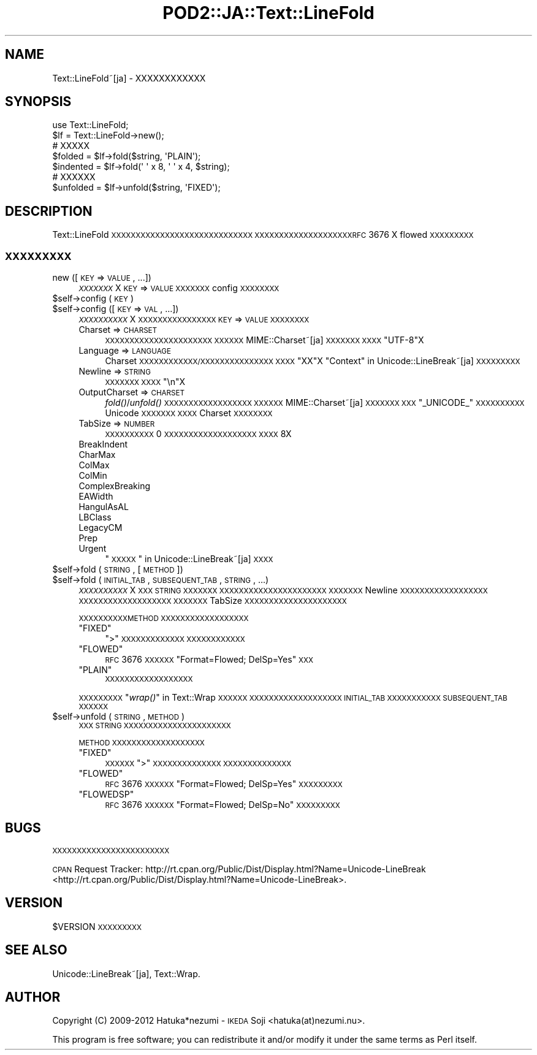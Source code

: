 .\" Automatically generated by Pod::Man 2.23 (Pod::Simple 3.35)
.\"
.\" Standard preamble:
.\" ========================================================================
.de Sp \" Vertical space (when we can't use .PP)
.if t .sp .5v
.if n .sp
..
.de Vb \" Begin verbatim text
.ft CW
.nf
.ne \\$1
..
.de Ve \" End verbatim text
.ft R
.fi
..
.\" Set up some character translations and predefined strings.  \*(-- will
.\" give an unbreakable dash, \*(PI will give pi, \*(L" will give a left
.\" double quote, and \*(R" will give a right double quote.  \*(C+ will
.\" give a nicer C++.  Capital omega is used to do unbreakable dashes and
.\" therefore won't be available.  \*(C` and \*(C' expand to `' in nroff,
.\" nothing in troff, for use with C<>.
.tr \(*W-
.ds C+ C\v'-.1v'\h'-1p'\s-2+\h'-1p'+\s0\v'.1v'\h'-1p'
.ie n \{\
.    ds -- \(*W-
.    ds PI pi
.    if (\n(.H=4u)&(1m=24u) .ds -- \(*W\h'-12u'\(*W\h'-12u'-\" diablo 10 pitch
.    if (\n(.H=4u)&(1m=20u) .ds -- \(*W\h'-12u'\(*W\h'-8u'-\"  diablo 12 pitch
.    ds L" ""
.    ds R" ""
.    ds C` ""
.    ds C' ""
'br\}
.el\{\
.    ds -- \|\(em\|
.    ds PI \(*p
.    ds L" ``
.    ds R" ''
'br\}
.\"
.\" Escape single quotes in literal strings from groff's Unicode transform.
.ie \n(.g .ds Aq \(aq
.el       .ds Aq '
.\"
.\" If the F register is turned on, we'll generate index entries on stderr for
.\" titles (.TH), headers (.SH), subsections (.SS), items (.Ip), and index
.\" entries marked with X<> in POD.  Of course, you'll have to process the
.\" output yourself in some meaningful fashion.
.ie \nF \{\
.    de IX
.    tm Index:\\$1\t\\n%\t"\\$2"
..
.    nr % 0
.    rr F
.\}
.el \{\
.    de IX
..
.\}
.\"
.\" Accent mark definitions (@(#)ms.acc 1.5 88/02/08 SMI; from UCB 4.2).
.\" Fear.  Run.  Save yourself.  No user-serviceable parts.
.    \" fudge factors for nroff and troff
.if n \{\
.    ds #H 0
.    ds #V .8m
.    ds #F .3m
.    ds #[ \f1
.    ds #] \fP
.\}
.if t \{\
.    ds #H ((1u-(\\\\n(.fu%2u))*.13m)
.    ds #V .6m
.    ds #F 0
.    ds #[ \&
.    ds #] \&
.\}
.    \" simple accents for nroff and troff
.if n \{\
.    ds ' \&
.    ds ` \&
.    ds ^ \&
.    ds , \&
.    ds ~ ~
.    ds /
.\}
.if t \{\
.    ds ' \\k:\h'-(\\n(.wu*8/10-\*(#H)'\'\h"|\\n:u"
.    ds ` \\k:\h'-(\\n(.wu*8/10-\*(#H)'\`\h'|\\n:u'
.    ds ^ \\k:\h'-(\\n(.wu*10/11-\*(#H)'^\h'|\\n:u'
.    ds , \\k:\h'-(\\n(.wu*8/10)',\h'|\\n:u'
.    ds ~ \\k:\h'-(\\n(.wu-\*(#H-.1m)'~\h'|\\n:u'
.    ds / \\k:\h'-(\\n(.wu*8/10-\*(#H)'\z\(sl\h'|\\n:u'
.\}
.    \" troff and (daisy-wheel) nroff accents
.ds : \\k:\h'-(\\n(.wu*8/10-\*(#H+.1m+\*(#F)'\v'-\*(#V'\z.\h'.2m+\*(#F'.\h'|\\n:u'\v'\*(#V'
.ds 8 \h'\*(#H'\(*b\h'-\*(#H'
.ds o \\k:\h'-(\\n(.wu+\w'\(de'u-\*(#H)/2u'\v'-.3n'\*(#[\z\(de\v'.3n'\h'|\\n:u'\*(#]
.ds d- \h'\*(#H'\(pd\h'-\w'~'u'\v'-.25m'\f2\(hy\fP\v'.25m'\h'-\*(#H'
.ds D- D\\k:\h'-\w'D'u'\v'-.11m'\z\(hy\v'.11m'\h'|\\n:u'
.ds th \*(#[\v'.3m'\s+1I\s-1\v'-.3m'\h'-(\w'I'u*2/3)'\s-1o\s+1\*(#]
.ds Th \*(#[\s+2I\s-2\h'-\w'I'u*3/5'\v'-.3m'o\v'.3m'\*(#]
.ds ae a\h'-(\w'a'u*4/10)'e
.ds Ae A\h'-(\w'A'u*4/10)'E
.    \" corrections for vroff
.if v .ds ~ \\k:\h'-(\\n(.wu*9/10-\*(#H)'\s-2\u~\d\s+2\h'|\\n:u'
.if v .ds ^ \\k:\h'-(\\n(.wu*10/11-\*(#H)'\v'-.4m'^\v'.4m'\h'|\\n:u'
.    \" for low resolution devices (crt and lpr)
.if \n(.H>23 .if \n(.V>19 \
\{\
.    ds : e
.    ds 8 ss
.    ds o a
.    ds d- d\h'-1'\(ga
.    ds D- D\h'-1'\(hy
.    ds th \o'bp'
.    ds Th \o'LP'
.    ds ae ae
.    ds Ae AE
.\}
.rm #[ #] #H #V #F C
.\" ========================================================================
.\"
.IX Title "POD2::JA::Text::LineFold 3"
.TH POD2::JA::Text::LineFold 3 "2017-04-11" "perl v5.12.3" "User Contributed Perl Documentation"
.\" For nroff, turn off justification.  Always turn off hyphenation; it makes
.\" way too many mistakes in technical documents.
.if n .ad l
.nh
.SH "NAME"
Text::LineFold~[ja] \- XXXXXXXXXXXX
.SH "SYNOPSIS"
.IX Header "SYNOPSIS"
.Vb 2
\&    use Text::LineFold;
\&    $lf = Text::LineFold\->new();
\&    
\&    # XXXXX
\&    $folded = $lf\->fold($string, \*(AqPLAIN\*(Aq);
\&    $indented = $lf\->fold(\*(Aq \*(Aq x 8, \*(Aq \*(Aq x 4, $string);
\&
\&    # XXXXXX
\&    $unfolded = $lf\->unfold($string, \*(AqFIXED\*(Aq);
.Ve
.SH "DESCRIPTION"
.IX Header "DESCRIPTION"
Text::LineFold \s-1XXXXXXXXXXXXXXXXXXXXXXXXXXXXX\s0
\&\s-1XXXXXXXXXXXXXXXXXXXXRFC\s0 3676 X flowed \s-1XXXXXXXXX\s0
.SS "\s-1XXXXXXXXX\s0"
.IX Subsection "XXXXXXXXX"
.IP "new ([\s-1KEY\s0 => \s-1VALUE\s0, ...])" 4
.IX Item "new ([KEY => VALUE, ...])"
\&\fI\s-1XXXXXXX\s0\fRX
\&\s-1KEY\s0 => \s-1VALUE\s0 \s-1XXXXXXX\s0 config \s-1XXXXXXXX\s0
.ie n .IP "$self\->config (\s-1KEY\s0)" 4
.el .IP "\f(CW$self\fR\->config (\s-1KEY\s0)" 4
.IX Item "$self->config (KEY)"
.PD 0
.ie n .IP "$self\->config ([\s-1KEY\s0 => \s-1VAL\s0, ...])" 4
.el .IP "\f(CW$self\fR\->config ([\s-1KEY\s0 => \s-1VAL\s0, ...])" 4
.IX Item "$self->config ([KEY => VAL, ...])"
.PD
\&\fI\s-1XXXXXXXXXX\s0\fRX
\&\s-1XXXXXXXXXXXXXXXX\s0 \s-1KEY\s0 => \s-1VALUE\s0 \s-1XXXXXXXX\s0
.RS 4
.IP "Charset => \s-1CHARSET\s0" 4
.IX Item "Charset => CHARSET"
\&\s-1XXXXXXXXXXXXXXXXXXXXXX\s0
\&\s-1XXXXXX\s0 MIME::Charset~[ja] \s-1XXXXXXX\s0
\&\s-1XXXX\s0 \f(CW"UTF\-8"\fRX
.IP "Language => \s-1LANGUAGE\s0" 4
.IX Item "Language => LANGUAGE"
Charset \s-1XXXXXXXXXXXX/XXXXXXXXXXXXXXX\s0
\&\s-1XXXX\s0 \f(CW"XX"\fRX
\&\*(L"Context\*(R" in Unicode::LineBreak~[ja] \s-1XXXXXXXXX\s0
.IP "Newline => \s-1STRING\s0" 4
.IX Item "Newline => STRING"
\&\s-1XXXXXXX\s0
\&\s-1XXXX\s0 \f(CW"\en"\fRX
.IP "OutputCharset => \s-1CHARSET\s0" 4
.IX Item "OutputCharset => CHARSET"
\&\fIfold()\fR/\fIunfold()\fR \s-1XXXXXXXXXXXXXXXXXX\s0
\&\s-1XXXXXX\s0 MIME::Charset~[ja] \s-1XXXXXXX\s0
\&\s-1XXX\s0 \f(CW"_UNICODE_"\fR \s-1XXXXXXXXXX\s0 Unicode \s-1XXXXXXX\s0
\&\s-1XXXX\s0 Charset \s-1XXXXXXXX\s0
.IP "TabSize => \s-1NUMBER\s0" 4
.IX Item "TabSize => NUMBER"
\&\s-1XXXXXXXXXX\s0
0 \s-1XXXXXXXXXXXXXXXXXXX\s0
\&\s-1XXXX\s0 8X
.IP "BreakIndent" 4
.IX Item "BreakIndent"
.PD 0
.IP "CharMax" 4
.IX Item "CharMax"
.IP "ColMax" 4
.IX Item "ColMax"
.IP "ColMin" 4
.IX Item "ColMin"
.IP "ComplexBreaking" 4
.IX Item "ComplexBreaking"
.IP "EAWidth" 4
.IX Item "EAWidth"
.IP "HangulAsAL" 4
.IX Item "HangulAsAL"
.IP "LBClass" 4
.IX Item "LBClass"
.IP "LegacyCM" 4
.IX Item "LegacyCM"
.IP "Prep" 4
.IX Item "Prep"
.IP "Urgent" 4
.IX Item "Urgent"
.PD
\&\*(L"\s-1XXXXX\s0\*(R" in Unicode::LineBreak~[ja] \s-1XXXX\s0
.RE
.RS 4
.RE
.ie n .IP "$self\->fold (\s-1STRING\s0, [\s-1METHOD\s0])" 4
.el .IP "\f(CW$self\fR\->fold (\s-1STRING\s0, [\s-1METHOD\s0])" 4
.IX Item "$self->fold (STRING, [METHOD])"
.PD 0
.ie n .IP "$self\->fold (\s-1INITIAL_TAB\s0, \s-1SUBSEQUENT_TAB\s0, \s-1STRING\s0, ...)" 4
.el .IP "\f(CW$self\fR\->fold (\s-1INITIAL_TAB\s0, \s-1SUBSEQUENT_TAB\s0, \s-1STRING\s0, ...)" 4
.IX Item "$self->fold (INITIAL_TAB, SUBSEQUENT_TAB, STRING, ...)"
.PD
\&\fI\s-1XXXXXXXXXX\s0\fRX
\&\s-1XXX\s0 \s-1STRING\s0 \s-1XXXXXXX\s0
\&\s-1XXXXXXXXXXXXXXXXXXXXXX\s0
\&\s-1XXXXXXX\s0 Newline \s-1XXXXXXXXXXXXXXXXXX\s0
\&\s-1XXXXXXXXXXXXXXXXXXX\s0
\&\s-1XXXXXXX\s0 TabSize \s-1XXXXXXXXXXXXXXXXXXXXX\s0
.Sp
\&\s-1XXXXXXXXXXMETHOD\s0 \s-1XXXXXXXXXXXXXXXXXX\s0
.RS 4
.ie n .IP """FIXED""" 4
.el .IP "\f(CW``FIXED''\fR" 4
.IX Item """FIXED"""
\&\f(CW">"\fR \s-1XXXXXXXXXXXXX\s0
\&\s-1XXXXXXXXXXXX\s0
.ie n .IP """FLOWED""" 4
.el .IP "\f(CW``FLOWED''\fR" 4
.IX Item """FLOWED"""
\&\s-1RFC\s0 3676 \s-1XXXXXX\s0 \f(CW"Format=Flowed; DelSp=Yes"\fR \s-1XXX\s0
.ie n .IP """PLAIN""" 4
.el .IP "\f(CW``PLAIN''\fR" 4
.IX Item """PLAIN"""
\&\s-1XXXXXXXXXXXXXXXXXX\s0
.RE
.RS 4
.Sp
\&\s-1XXXXXXXXX\s0\*(L"\fIwrap()\fR\*(R" in Text::Wrap \s-1XXXXXX\s0
\&\s-1XXXXXXXXXXXXXXXXXXX\s0 \s-1INITIAL_TAB\s0 \s-1XXXXXXXXXXX\s0 \s-1SUBSEQUENT_TAB\s0 \s-1XXXXXX\s0
.RE
.ie n .IP "$self\->unfold (\s-1STRING\s0, \s-1METHOD\s0)" 4
.el .IP "\f(CW$self\fR\->unfold (\s-1STRING\s0, \s-1METHOD\s0)" 4
.IX Item "$self->unfold (STRING, METHOD)"
\&\s-1XXX\s0 \s-1STRING\s0 \s-1XXXXXXXXXXXXXXXXXXXXXX\s0
.Sp
\&\s-1METHOD\s0 \s-1XXXXXXXXXXXXXXXXXXX\s0
.RS 4
.ie n .IP """FIXED""" 4
.el .IP "\f(CW``FIXED''\fR" 4
.IX Item """FIXED"""
\&\s-1XXXXXX\s0
\&\f(CW">"\fR \s-1XXXXXXXXXXXXXX\s0
\&\s-1XXXXXXXXXXXXXX\s0
.ie n .IP """FLOWED""" 4
.el .IP "\f(CW``FLOWED''\fR" 4
.IX Item """FLOWED"""
\&\s-1RFC\s0 3676 \s-1XXXXXX\s0 \f(CW"Format=Flowed; DelSp=Yes"\fR \s-1XXXXXXXXX\s0
.ie n .IP """FLOWEDSP""" 4
.el .IP "\f(CW``FLOWEDSP''\fR" 4
.IX Item """FLOWEDSP"""
\&\s-1RFC\s0 3676 \s-1XXXXXX\s0 \f(CW"Format=Flowed; DelSp=No"\fR \s-1XXXXXXXXX\s0
.RE
.RS 4
.RE
.SH "BUGS"
.IX Header "BUGS"
\&\s-1XXXXXXXXXXXXXXXXXXXXXXXX\s0
.PP
\&\s-1CPAN\s0 Request Tracker:
http://rt.cpan.org/Public/Dist/Display.html?Name=Unicode\-LineBreak <http://rt.cpan.org/Public/Dist/Display.html?Name=Unicode-LineBreak>.
.SH "VERSION"
.IX Header "VERSION"
\&\f(CW$VERSION\fR \s-1XXXXXXXXX\s0
.SH "SEE ALSO"
.IX Header "SEE ALSO"
Unicode::LineBreak~[ja],
Text::Wrap.
.SH "AUTHOR"
.IX Header "AUTHOR"
Copyright (C) 2009\-2012 Hatuka*nezumi \- \s-1IKEDA\s0 Soji <hatuka(at)nezumi.nu>.
.PP
This program is free software; you can redistribute it and/or modify it 
under the same terms as Perl itself.
